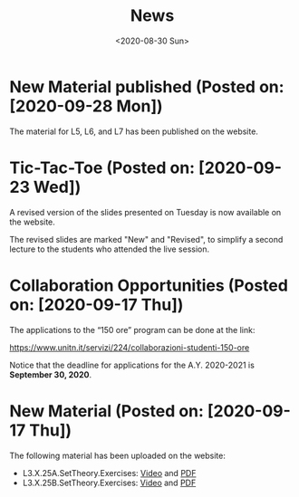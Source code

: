 #+TITLE: News
#+AUTHOR: 
#+DATE: <2020-08-30 Sun>
#+STARTUP: showall

* New Material published (Posted on: [2020-09-28 Mon])

  The material for L5, L6, and L7 has been published on the website.

* Tic-Tac-Toe (Posted on: [2020-09-23 Wed])

  A revised version of the slides presented on Tuesday is now
  available on the website. 

  The revised slides are marked "New" and "Revised", to simplify a
  second lecture to the students who attended the live session.

* Collaboration Opportunities (Posted on: [2020-09-17 Thu])

  The applications to the “150 ore” program can be done at the link:

  https://www.unitn.it/servizi/224/collaborazioni-studenti-150-ore

  Notice that the deadline for applications for the A.Y. 2020-2021 is
  **September 30, 2020**.

* New Material (Posted on: [2020-09-17 Thu])

  The following material has been uploaded on the website:

  - L3.X.25A.SetTheory.Exercises: [[file:material/L3.X.25A.SetTheory.Exercises-small.mkv][Video]] and [[file:material/L3.X.25A.SetTheory.Exercises.pdf][PDF]]
  - L3.X.25B.SetTheory.Exercises: [[file:material/L3.X.25B.SetTheory.Exercises-small.mp4][Video]] and [[file:material/L3.X.25B.SetTheory.Exercises.pdf][PDF]]
